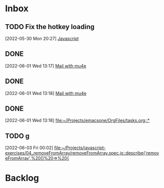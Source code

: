 * Inbox

** TODO Fix the hotkey loading
 [2022-05-30 Mon 20:27]
 [[file:~/Projects/emacsone/OrgFiles/emacsconf.org::*Javascript][Javascript]]

** DONE 
CLOSED: [2022-06-02 Thu 20:37]
 [2022-06-01 Wed 13:17]
 [[file:~/Projects/emacsone/OrgFiles/emacsconf.org::*Mail%20with%20mu4e][Mail with mu4e]]

** DONE 
CLOSED: [2022-06-02 Thu 20:37]
 [2022-06-01 Wed 13:18]
 [[file:~/Projects/emacsone/OrgFiles/emacsconf.org::*Mail%20with%20mu4e][Mail with mu4e]]

** DONE 
CLOSED: [2022-06-02 Thu 20:37]
 [2022-06-01 Wed 13:18]
 [[file:~/Projects/emacsone/OrgFiles/tasks.org::*]]

** TODO g
 [2022-06-03 Fri 00:02]
 [[file:~/Projects/javascript-exercises/04_removeFromArray/removeFromArray.spec.js::describe('removeFromArray',%20()%20=>%20{]]

* Backlog




